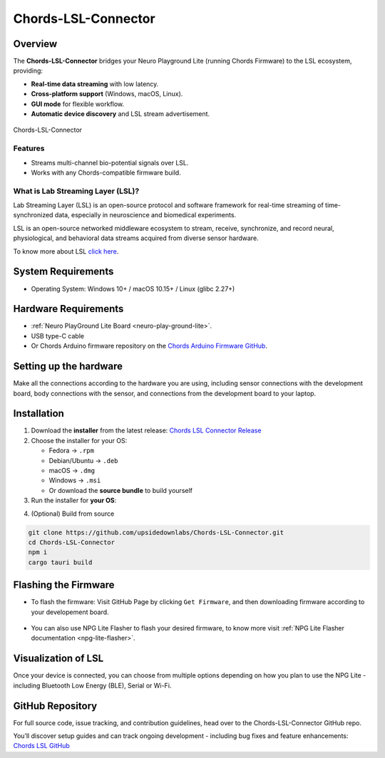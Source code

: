 .. _chords-lsl-connector:

Chords-LSL-Connector
######################

Overview
********

The **Chords-LSL-Connector** bridges your Neuro Playground Lite (running Chords Firmware) to the LSL ecosystem, providing:

- **Real-time data streaming** with low latency.
- **Cross-platform support** (Windows, macOS, Linux).  
- **GUI mode** for flexible workflow.
- **Automatic device discovery** and LSL stream advertisement.  

.. figure:: ./media/chords-lsl-connector-landing-page.*
    :align: center
    :alt: Chords-LSL-Connector Landing Page

    Chords-LSL-Connector

Features
--------

- Streams multi-channel bio-potential signals over LSL.   
- Works with any Chords-compatible firmware build.  
  
What is Lab Streaming Layer (LSL)?
------------------------------------

Lab Streaming Layer (LSL) is an open-source protocol and software framework for real-time streaming of time-synchronized data, especially in neuroscience and biomedical experiments.

LSL is an open-source networked middleware ecosystem to stream, receive, synchronize, and record neural, physiological, and behavioral data streams acquired from diverse sensor hardware.

To know more about LSL `click here <https://labstreaminglayer.org/#/>`_.


System Requirements
*********************

- Operating System: Windows 10+ / macOS 10.15+ / Linux (glibc 2.27+)  


Hardware Requirements
*********************

- :ref:`Neuro PlayGround Lite Board <neuro-play-ground-lite>`.
- USB type-C cable
- Or Chords Arduino firmware repository on the `Chords Arduino Firmware GitHub <https://github.com/upsidedownlabs/Chords-Arduino-Firmware>`_.

Setting up the hardware
***********************

Make all the connections according to the hardware you are using, including sensor connections with the development board, body connections with the sensor, and connections from the development board to your laptop.


Installation
******************

1. Download the **installer** from the latest release: `Chords LSL Connector Release <https://github.com/upsidedownlabs/Chords-LSL-Connector/releases>`_

2. Choose the installer for your OS:  
   
   - Fedora → ``.rpm``  
   - Debian/Ubuntu → ``.deb``  
   - macOS → ``.dmg``  
   - Windows → ``.msi``  
   - Or download the **source bundle** to build yourself  

3. Run the installer for **your OS**:

.. dropdown:: **Windows (.msi)** 
  :open: 

  1.  Double-click the downloaded `.msi` file.  
  2.  If you see a SmartScreen warning, click **More Info** → **Run Anyway**.  
  3.  Proceed through the installer wizard: **Next** → select install location → **Install** → **Finish**.


.. dropdown:: **Fedora (.rpm)**  

    1. Open a terminal and run:  
    
    .. code:: 
      
      sudo dnf install chords-lsl-connector-0.3.0-1.x86_64.rpm  
    
    2. Enter your password and confirm the install when prompted.  
    3. After installation, launch **Chords LSL Connector** from your Applications menu.

.. dropdown:: **Debian/Ubuntu (.deb)**  

  1. Open a terminal and run:  
  
  .. code:: 
    
    sudo apt install ./chords-lsl-connector_<version>_amd64.deb
  
  2. If you hit missing dependencies, run:  
  
  .. code:: 
    
    sudo apt --fix-broken install  
  
  3. Launch **Chords LSL Connector** from your desktop launcher or via:  
  
  .. code:: 
    
    chords-lsl-connector

.. dropdown:: **macOS (.dmg)**  

  1. Double-click the downloaded `chords-lsl-connector.dmg` file.  
  2. When you see the macOS warning:
  3. “chords-lsl-connector.dmg” was downloaded from the Internet.
      
  ``Are you sure you want to open it?``

  ``click **Open**``

  3. Drag **Chords LSL Connector.app** into your **Applications** folder.  
  4. Eject the mounted image and open the app from **Applications**.


4. (Optional) Build from source 
   
.. code-block:: bash
  
  git clone https://github.com/upsidedownlabs/Chords-LSL-Connector.git
  cd Chords-LSL-Connector
  npm i
  cargo tauri build

.. _chords-lsl-connector-flashing-firmware:

Flashing the Firmware
**********************

- To flash the firmware: Visit GitHub Page by clicking ``Get Firmware``, and then downloading firmware according to your developement board.

.. figure:: media/chords-lsl-connector-get-firmware.*
  :width: 600 px
  :alt: Chords LSL Connector Get Firmware Button    

- You can also use NPG Lite Flasher to flash your desired firmware, to know more visit :ref:`NPG Lite Flasher documentation <npg-lite-flasher>`.

Visualization of LSL
************************

Once your device is connected, you can choose from multiple options depending on how 
you plan to use the NPG Lite - including Bluetooth Low Energy (BLE), Serial or Wi-Fi.

.. tab-set:: 

  .. tab-item:: Using Bluetooth LE

    1. Launch the Chords LSL Connector app.
    2. Click the ``Bluetooth LE`` tab.
  
    .. figure:: media/chords-lsl-connector-ble.*
      :width: 600 px
      :alt: Chords LSL Connector BLE Device

    3. If you cannot find the device, flash the BLE firmware from the :ref:`Flashing the Firmware <chords-lsl-connector-flashing-firmware>` steps and power on your board.

    4. Wait for the Available Devices dialog to list your NPG device (e.g. NPG-54:32:04:29:39:b6) and click its link icon.

    .. figure:: media/chords-lsl-connector-ble-device-scan.*
      :width: 400 px
      :alt: Chords LSL Connector BLE Device Scan

    .. figure:: media/chords-lsl-connector-ble-device-connect.*
      :width: 400 px
      :alt: Chords LSL Connector BLE Device Connect

    5. Observe the ``Connection Statistics`` panel showing sampling rate and total samples.
  
    .. figure:: media/chords-lsl-connector-ble-visualise.*
      :width: 600 px
      :alt: Chords LSL Connector BLE Device Visualise

    6. Use the built-in buttons
    
    - `Chords LSL Visualizer <https://github.com/upsidedownlabs/Chords-LSL-Visualizer/>`_
    - `Brain Vision LSL Viewer <https://www.brainproducts.com/downloads/more-software/>`_
    - `Open EEG GUI <https://open-ephys.org/gui>`_
    - `LabRecorder <https://github.com/labstreaminglayer/App-LabRecorder>`_
    
    to visualize or record your live LSL stream.

    .. figure:: media/chords-lsl-connector-visualise.*
      :width: 600 px
      :alt: Chords LSL Connector Visualise Tab


  .. tab-item:: Using Serial

    1. Launch the Chords LSL Connector app.
    2. Click the ``Serial`` tab.
  
    .. figure:: media/chords-lsl-connector-serial.*
      :width: 600 px
      :alt: Chords LSL Connector Serial Device

    3. If you cannot find the device, flash the Serial firmware from the :ref:`Flashing the Firmware <chords-lsl-connector-flashing-firmware>` steps and power on your board.

    4. Wait for the Available Devices dialog to list your NPG device, if using multiple devices then click its link icon, for single connected device it will be detected and connected automatically.

    .. figure:: media/chords-lsl-connector-serial-connect.*
      :width: 400 px
      :alt: Chords LSL Connector Serial Device Connect

    5. Observe the ``Connection Statistics`` panel showing sampling rate and total samples.
  
    .. figure:: media/chords-lsl-connector-serial-visualise.*
      :width: 600 px
      :alt: Chords LSL Connector Serial Device Visualise

    6. Use the built-in buttons
    
    - `Chords LSL Visualizer <https://github.com/upsidedownlabs/Chords-LSL-Visualizer/>`_
    - `Brain Vision LSL Viewer <https://www.brainproducts.com/downloads/more-software/>`_
    - `Open EEG GUI <https://open-ephys.org/gui>`_
    - `LabRecorder <https://github.com/labstreaminglayer/App-LabRecorder>`_
    
    to visualize or record your live LSL stream.

    .. figure:: media/chords-lsl-connector-visualise.*
      :width: 600 px
      :alt: Chords LSL Connector Visualise Tab
  
  .. tab-item:: Using WiFi

    1. Launch the Chords LSL Connector app.
    2. Open your computer’s Wi-Fi settings, select the NPG Lite device (e.g. npg-lite-2) network from the list, and click Connect - you’ll see “Connecting” followed by “Connected” once the link is established.
   
    .. figure:: media/chords-lsl-connector-wifi-connect.*
      :width: 300 px
      :alt: Chords LSL Connector WiFi Connect

    3. If you cannot find the device, flash the WiFi firmware from the :ref:`Flashing the Firmware <chords-lsl-connector-flashing-firmware>` steps and power on your board.

    4. Now, Click the ``WiFi`` tab.
  
    .. figure:: media/chords-lsl-connector-wifi.*
      :width: 600 px
      :alt: Chords LSL Connector WiFi Device

    5. Observe the ``Connection Statistics`` panel showing sampling rate and total samples.
  
    .. figure:: media/chords-lsl-connector-wifi-visualise.*
      :width: 600 px
      :alt: Chords LSL Connector WiFi Device Visualise

    6. Use the built-in buttons
    
    - `Chords LSL Visualizer <https://github.com/upsidedownlabs/Chords-LSL-Visualizer/>`_
    - `Brain Vision LSL Viewer <https://www.brainproducts.com/downloads/more-software/>`_
    - `Open EEG GUI <https://open-ephys.org/gui>`_
    - `LabRecorder <https://github.com/labstreaminglayer/App-LabRecorder>`_
    
    to visualize or record your live LSL stream.

    .. figure:: media/chords-lsl-connector-visualise.*
      :width: 600 px
      :alt: Chords LSL Connector Visualise Tab


GitHub Repository
*******************

For full source code, issue tracking, and contribution guidelines, head over to the Chords-LSL-Connector GitHub repo.

You’ll discover setup guides and can track ongoing development - including bug fixes and feature enhancements: `Chords LSL GitHub <https://github.com/upsidedownlabs/Chords-LSL-Connector>`_